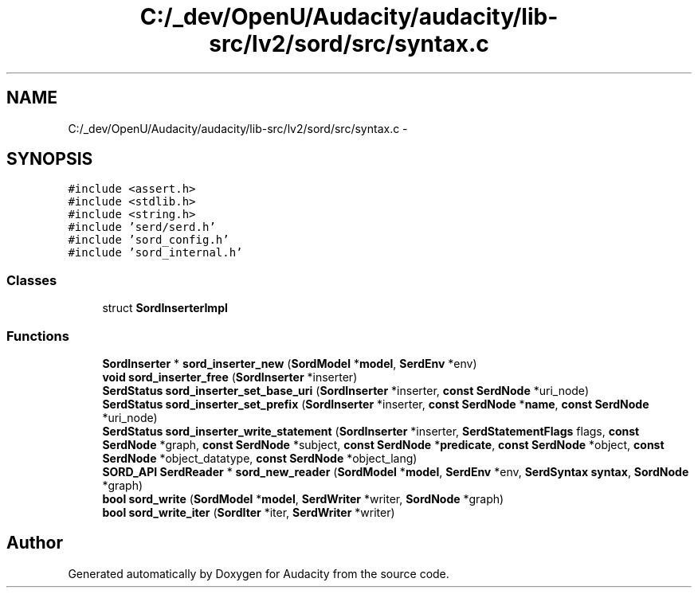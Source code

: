 .TH "C:/_dev/OpenU/Audacity/audacity/lib-src/lv2/sord/src/syntax.c" 3 "Thu Apr 28 2016" "Audacity" \" -*- nroff -*-
.ad l
.nh
.SH NAME
C:/_dev/OpenU/Audacity/audacity/lib-src/lv2/sord/src/syntax.c \- 
.SH SYNOPSIS
.br
.PP
\fC#include <assert\&.h>\fP
.br
\fC#include <stdlib\&.h>\fP
.br
\fC#include <string\&.h>\fP
.br
\fC#include 'serd/serd\&.h'\fP
.br
\fC#include 'sord_config\&.h'\fP
.br
\fC#include 'sord_internal\&.h'\fP
.br

.SS "Classes"

.in +1c
.ti -1c
.RI "struct \fBSordInserterImpl\fP"
.br
.in -1c
.SS "Functions"

.in +1c
.ti -1c
.RI "\fBSordInserter\fP * \fBsord_inserter_new\fP (\fBSordModel\fP *\fBmodel\fP, \fBSerdEnv\fP *env)"
.br
.ti -1c
.RI "\fBvoid\fP \fBsord_inserter_free\fP (\fBSordInserter\fP *inserter)"
.br
.ti -1c
.RI "\fBSerdStatus\fP \fBsord_inserter_set_base_uri\fP (\fBSordInserter\fP *inserter, \fBconst\fP \fBSerdNode\fP *uri_node)"
.br
.ti -1c
.RI "\fBSerdStatus\fP \fBsord_inserter_set_prefix\fP (\fBSordInserter\fP *inserter, \fBconst\fP \fBSerdNode\fP *\fBname\fP, \fBconst\fP \fBSerdNode\fP *uri_node)"
.br
.ti -1c
.RI "\fBSerdStatus\fP \fBsord_inserter_write_statement\fP (\fBSordInserter\fP *inserter, \fBSerdStatementFlags\fP flags, \fBconst\fP \fBSerdNode\fP *graph, \fBconst\fP \fBSerdNode\fP *subject, \fBconst\fP \fBSerdNode\fP *\fBpredicate\fP, \fBconst\fP \fBSerdNode\fP *object, \fBconst\fP \fBSerdNode\fP *object_datatype, \fBconst\fP \fBSerdNode\fP *object_lang)"
.br
.ti -1c
.RI "\fBSORD_API\fP \fBSerdReader\fP * \fBsord_new_reader\fP (\fBSordModel\fP *\fBmodel\fP, \fBSerdEnv\fP *env, \fBSerdSyntax\fP \fBsyntax\fP, \fBSordNode\fP *graph)"
.br
.ti -1c
.RI "\fBbool\fP \fBsord_write\fP (\fBSordModel\fP *\fBmodel\fP, \fBSerdWriter\fP *writer, \fBSordNode\fP *graph)"
.br
.ti -1c
.RI "\fBbool\fP \fBsord_write_iter\fP (\fBSordIter\fP *iter, \fBSerdWriter\fP *writer)"
.br
.in -1c
.SH "Author"
.PP 
Generated automatically by Doxygen for Audacity from the source code\&.
